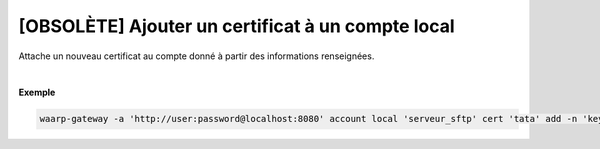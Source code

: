 ==================================================
[OBSOLÈTE] Ajouter un certificat à un compte local
==================================================

.. program:: waarp-gateway account local cert add

.. describe:: waarp-gateway account local <SERVER> cert <LOGIN> add

Attache un nouveau certificat au compte donné à partir des informations renseignées.

.. option:: -n <NAME>, --name=<NAME>

   Le nom du certificat. Doit être unique pour le compte concerné.

.. option:: -c <CERT>, --certificate=<CERT>

   Le chemin vers le fichier contenant le certificat TLS du client, avec
   la chaîne de certification complète en format PEM. Mutuellement exclusif avec
   l'option `-b` (ou `--public_key`).

.. option:: -b <PUB_KEY>, --public_key=<PUB_KEY>

   Le chemin vers le fichier contenant la clé publique SSH du client en format
   *authorized_key*. Mutuellement exclusif avec l'option `-c` (ou `--certificate`).

|

**Exemple**

.. code-block:: shell

   waarp-gateway -a 'http://user:password@localhost:8080' account local 'serveur_sftp' cert 'tata' add -n 'key_tata' -b './tata.pub'